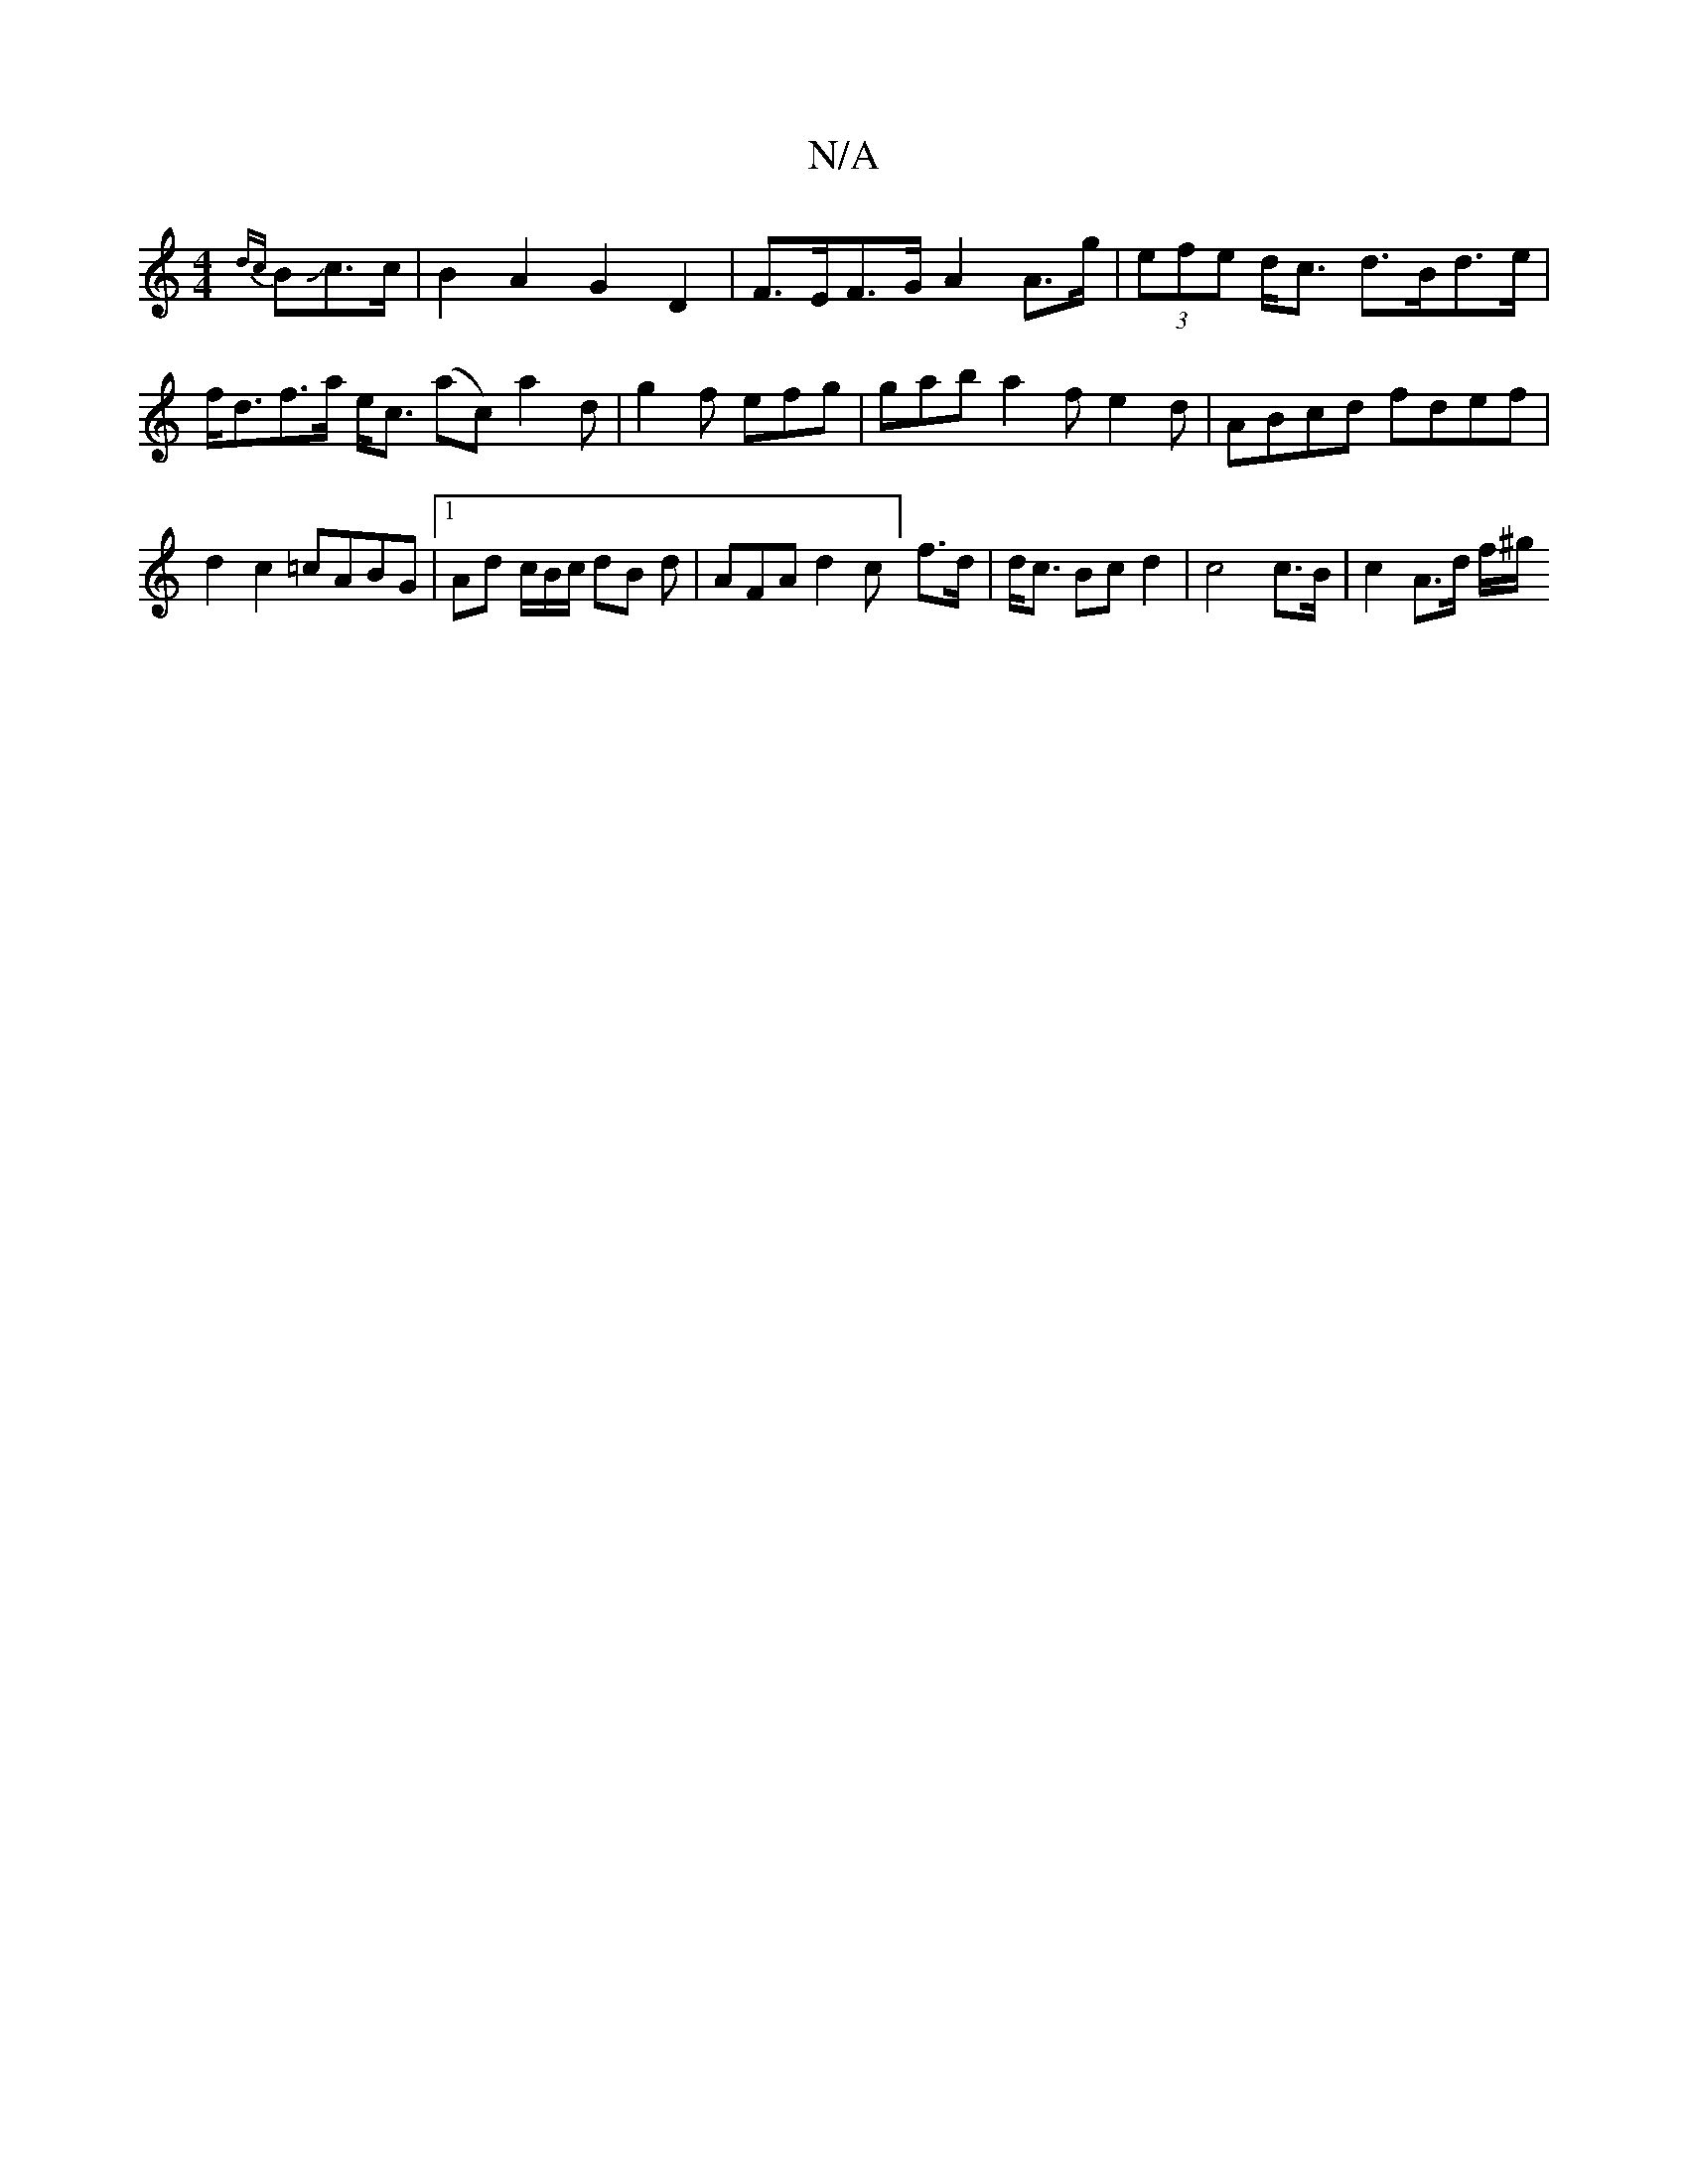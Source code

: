 X:1
T:N/A
M:4/4
R:N/A
K:Cmajor
{dc}BJc>c | B2 A2 G2 D2 | F>EF>G A2 A>g | (3efe d<c d>Bd>e | f<df>a e<c (/ac) a2 d | g2 f efg | gab a2 f e2 d |ABcd fdef|d2 c2 =cABG |1 Ad c/B/c/ dB d | AFA d2 c] f>d | d<c Bc d2|c4 c>B | c2 A>d f/^g/